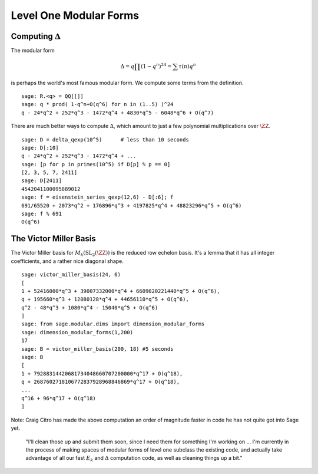Level One Modular Forms
=======================

Computing :math:`\Delta`
------------------------

The modular form

.. math::

   \Delta = q\prod(1-q^n)^{24} = \sum \tau(n)q^n

is perhaps the world's most famous modular form. We compute some terms
from the definition.

::

    sage: R.<q> = QQ[[]]
    sage: q * prod( 1-q^n+O(q^6) for n in (1..5) )^24
    q - 24*q^2 + 252*q^3 - 1472*q^4 + 4830*q^5 - 6048*q^6 + O(q^7)

There are much better ways to compute :math:`\Delta`, which
amount to just a few polynomial multiplications over
:math:`\ZZ`.

::

    sage: D = delta_qexp(10^5)      # less than 10 seconds
    sage: D[:10]
    q - 24*q^2 + 252*q^3 - 1472*q^4 + ...
    sage: [p for p in primes(10^5) if D[p] % p == 0]
    [2, 3, 5, 7, 2411]
    sage: D[2411]
    4542041100095889012
    sage: f = eisenstein_series_qexp(12,6) - D[:6]; f
    691/65520 + 2073*q^2 + 176896*q^3 + 4197825*q^4 + 48823296*q^5 + O(q^6)
    sage: f % 691
    O(q^6)

The Victor Miller Basis
-----------------------
The Victor Miller basis for
:math:`M_k(\mathrm{SL}_2(\ZZ))` is the reduced row echelon
basis. It's a lemma that it has all integer coefficients, and a
rather nice diagonal shape.

::

    sage: victor_miller_basis(24, 6)
    [
    1 + 52416000*q^3 + 39007332000*q^4 + 6609020221440*q^5 + O(q^6),
    q + 195660*q^3 + 12080128*q^4 + 44656110*q^5 + O(q^6),
    q^2 - 48*q^3 + 1080*q^4 - 15040*q^5 + O(q^6)
    ]
    sage: from sage.modular.dims import dimension_modular_forms
    sage: dimension_modular_forms(1,200)
    17
    sage: B = victor_miller_basis(200, 18) #5 seconds
    sage: B
    [
    1 + 79288314420681734048660707200000*q^17 + O(q^18),
    q + 2687602718106772837928968846869*q^17 + O(q^18),
    ...
    q^16 + 96*q^17 + O(q^18)
    ]

Note: Craig Citro has made the above computation an order of
magnitude faster in code he has not quite got into Sage yet.

   "I'll clean those up and submit them soon, since I need them for
   something I'm working on ... I'm currently in the process of making
   spaces of modular forms of level one subclass the existing code,
   and actually take advantage of all our fast :math:`E_k` and
   :math:`\Delta` computation code, as well as cleaning things up a
   bit."

